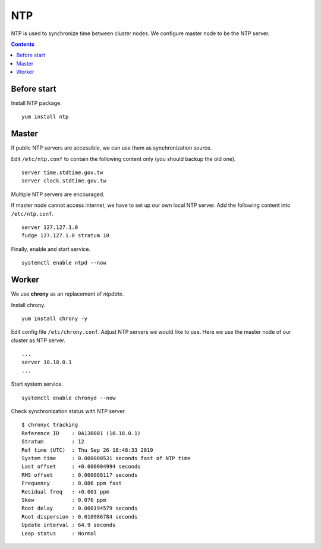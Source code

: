 NTP
###

NTP is used to synchronize time between cluster nodes. We configure master node to be the NTP server.

.. contents:: :depth: 2

Before start
============

Install NTP package.
::

	yum install ntp
	
Master
======

If public NTP servers are accessible, we can use them as synchronization source.

Edit ``/etc/ntp.conf`` to contain the following content only (you should backup the old one).
::

	server time.stdtime.gov.tw
	server clock.stdtime.gov.tw

Multiple NTP servers are encouraged.

If master node cannot access internet, we have to set up our own local NTP server. Add the following content into ``/etc/ntp.conf``.
::

	server 127.127.1.0
	fudge 127.127.1.0 stratum 10
	
Finally, enable and start service.
::

	systemctl enable ntpd --now
	
Worker
======

We use **chrony** as an replacement of *ntpdate*.

Install chrony.
::

    yum install chrony -y

Edit config file ``/etc/chrony.conf``. Adjust NTP servers we would like to use. Here we use the master node of our cluster as NTP server.
::
    ...
    server 10.18.0.1
    ...

Start system service.
::

    systemctl enable chronyd --now

Check synchronization status with NTP server.
::

    $ chronyc tracking
    Reference ID    : 0A130001 (10.18.0.1)
    Stratum         : 12
    Ref time (UTC)  : Thu Sep 26 18:48:33 2019
    System time     : 0.000000531 seconds fast of NTP time
    Last offset     : +0.000004994 seconds
    RMS offset      : 0.000088117 seconds
    Frequency       : 0.086 ppm fast
    Residual freq   : +0.001 ppm
    Skew            : 0.076 ppm
    Root delay      : 0.000194579 seconds
    Root dispersion : 0.010986784 seconds
    Update interval : 64.9 seconds
    Leap status     : Normal